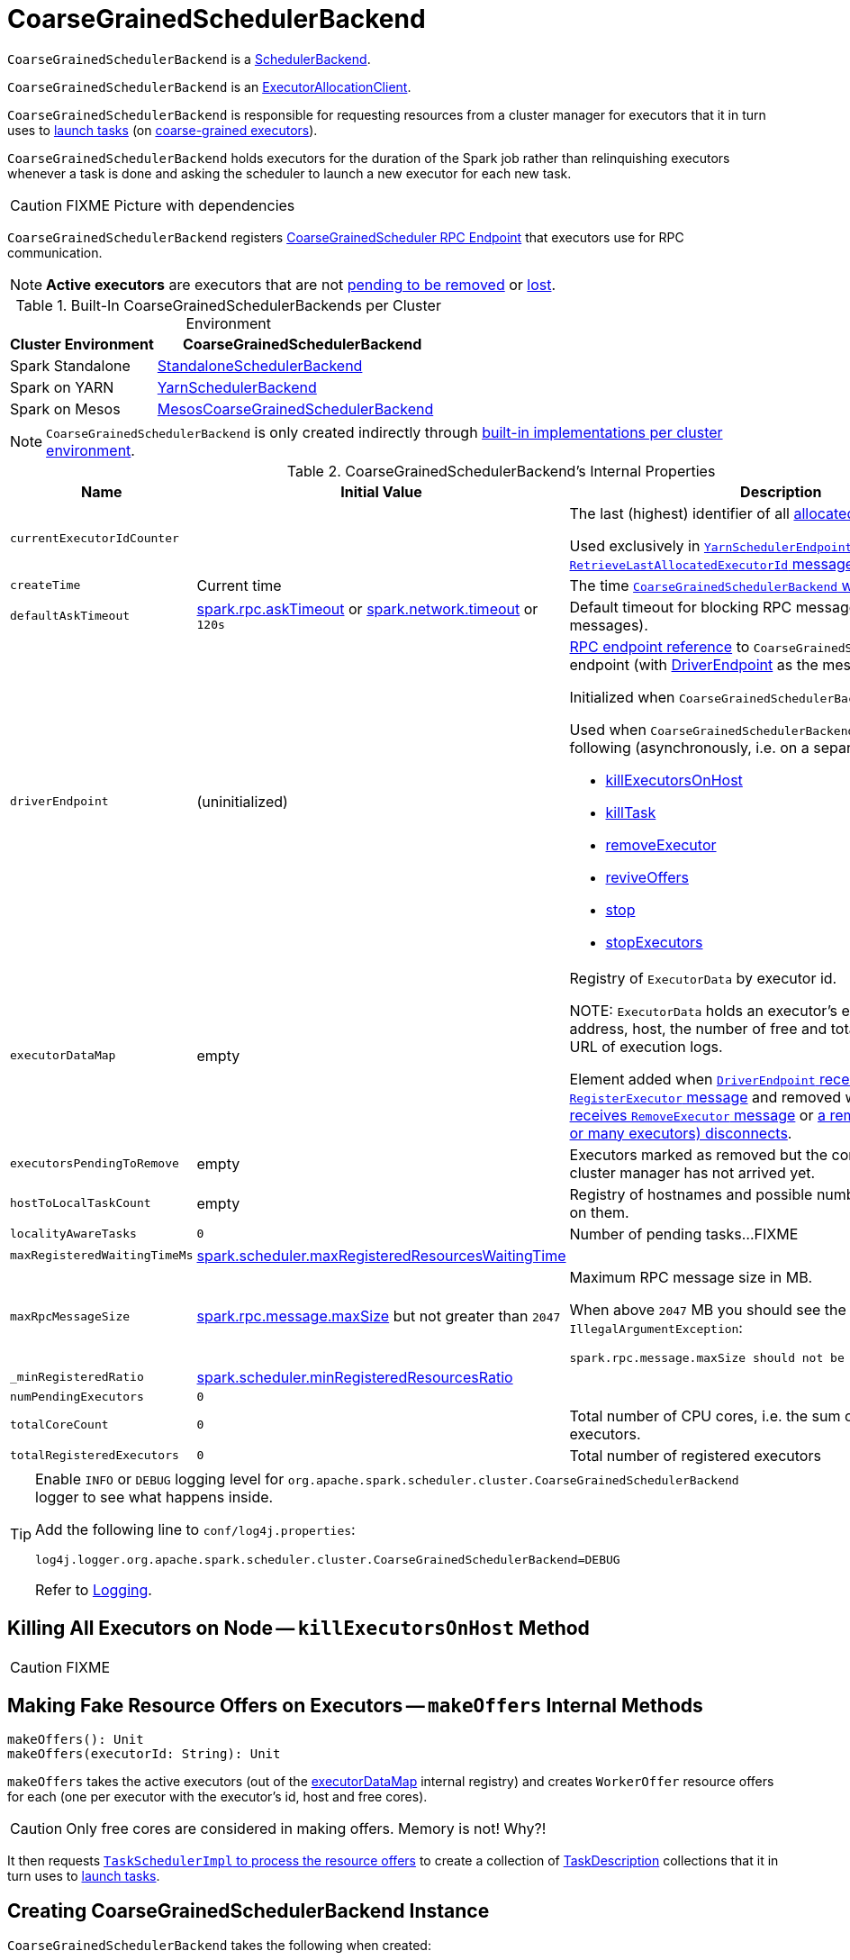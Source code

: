 = [[CoarseGrainedSchedulerBackend]] CoarseGrainedSchedulerBackend

`CoarseGrainedSchedulerBackend` is a xref:scheduler:SchedulerBackend.adoc[SchedulerBackend].

`CoarseGrainedSchedulerBackend` is an link:spark-service-ExecutorAllocationClient.adoc[ExecutorAllocationClient].

`CoarseGrainedSchedulerBackend` is responsible for requesting resources from a cluster manager for executors that it in turn uses to xref:scheduler:CoarseGrainedSchedulerBackend-DriverEndpoint.adoc#launchTasks[launch tasks] (on link:spark-CoarseGrainedExecutorBackend.adoc[coarse-grained executors]).

`CoarseGrainedSchedulerBackend` holds executors for the duration of the Spark job rather than relinquishing executors whenever a task is done and asking the scheduler to launch a new executor for each new task.

CAUTION: FIXME Picture with dependencies

`CoarseGrainedSchedulerBackend` registers <<CoarseGrainedScheduler, CoarseGrainedScheduler RPC Endpoint>> that executors use for RPC communication.

NOTE: *Active executors* are executors that are not <<executorsPendingToRemove, pending to be removed>> or xref:scheduler:CoarseGrainedSchedulerBackend-DriverEndpoint.adoc#executorsPendingLossReason[lost].

[[builtin-implementations]]
.Built-In CoarseGrainedSchedulerBackends per Cluster Environment
[cols="1,2",options="header",width="100%"]
|===
| Cluster Environment
| CoarseGrainedSchedulerBackend

| Spark Standalone
| link:spark-standalone-StandaloneSchedulerBackend.adoc[StandaloneSchedulerBackend]

| Spark on YARN
| link:yarn/spark-yarn-yarnschedulerbackend.adoc[YarnSchedulerBackend]

| Spark on Mesos
| link:spark-mesos/spark-mesos-MesosCoarseGrainedSchedulerBackend.adoc[MesosCoarseGrainedSchedulerBackend]
|===

NOTE: `CoarseGrainedSchedulerBackend` is only created indirectly through <<builtin-implementations, built-in implementations per cluster environment>>.

[[internal-properties]]
.CoarseGrainedSchedulerBackend's Internal Properties
[cols="1,1,2",options="header",width="100%"]
|===
| Name
| Initial Value
| Description

| [[currentExecutorIdCounter]] `currentExecutorIdCounter`
|
| The last (highest) identifier of all <<RegisterExecutor, allocated executors>>.

Used exclusively in link:yarn/spark-yarn-cluster-YarnSchedulerEndpoint.adoc#RetrieveLastAllocatedExecutorId[`YarnSchedulerEndpoint` to respond to `RetrieveLastAllocatedExecutorId` message].

| [[createTime]] `createTime`
| Current time
| The time <<creating-instance, `CoarseGrainedSchedulerBackend` was created>>.

| [[defaultAskTimeout]] `defaultAskTimeout`
| link:spark-rpc.adoc#spark.rpc.askTimeout[spark.rpc.askTimeout] or link:spark-rpc.adoc#spark.network.timeout[spark.network.timeout] or `120s`
| Default timeout for blocking RPC messages (_aka_ ask messages).

| [[driverEndpoint]] `driverEndpoint`
| (uninitialized)
a| link:spark-RpcEndpointRef.adoc[RPC endpoint reference] to `CoarseGrainedScheduler` RPC endpoint (with xref:scheduler:CoarseGrainedSchedulerBackend-DriverEndpoint.adoc[DriverEndpoint] as the message handler).

Initialized when `CoarseGrainedSchedulerBackend` <<start, starts>>.

Used when `CoarseGrainedSchedulerBackend` executes the following (asynchronously, i.e. on a separate thread):

* <<killExecutorsOnHost, killExecutorsOnHost>>
* <<killTask, killTask>>
* <<removeExecutor, removeExecutor>>
* <<reviveOffers, reviveOffers>>
* <<stop, stop>>
* <<stopExecutors, stopExecutors>>

| [[executorDataMap]] `executorDataMap`
| empty
| Registry of `ExecutorData` by executor id.

NOTE: `ExecutorData` holds an executor's endpoint reference, address, host, the number of free and total CPU cores, the URL of execution logs.

Element added when xref:scheduler:CoarseGrainedSchedulerBackend-DriverEndpoint.adoc#RegisterExecutor[`DriverEndpoint` receives `RegisterExecutor` message] and removed when xref:scheduler:CoarseGrainedSchedulerBackend-DriverEndpoint.adoc#RemoveExecutor[`DriverEndpoint` receives `RemoveExecutor` message] or xref:scheduler:CoarseGrainedSchedulerBackend-DriverEndpoint.adoc#onDisconnected[a remote host (with one or many executors) disconnects].

| [[executorsPendingToRemove]] `executorsPendingToRemove`
| empty
| Executors marked as removed but the confirmation from a cluster manager has not arrived yet.

| [[hostToLocalTaskCount]] `hostToLocalTaskCount`
| empty
| Registry of hostnames and possible number of task running on them.

| [[localityAwareTasks]] `localityAwareTasks`
| `0`
| Number of pending tasks...FIXME

| [[maxRegisteredWaitingTimeMs]] `maxRegisteredWaitingTimeMs`
| <<spark.scheduler.maxRegisteredResourcesWaitingTime, spark.scheduler.maxRegisteredResourcesWaitingTime>>
|

| [[maxRpcMessageSize]] `maxRpcMessageSize`
| <<spark.rpc.message.maxSize, spark.rpc.message.maxSize>> but not greater than `2047`
a| Maximum RPC message size in MB.

When above `2047` MB you should see the following `IllegalArgumentException`:

```
spark.rpc.message.maxSize should not be greater than 2047 MB
```

| [[_minRegisteredRatio]] `_minRegisteredRatio`
| <<spark.scheduler.minRegisteredResourcesRatio, spark.scheduler.minRegisteredResourcesRatio>>
|

| [[numPendingExecutors]] `numPendingExecutors`
| `0`
|

| [[totalCoreCount]] `totalCoreCount`
| `0`
| Total number of CPU cores, i.e. the sum of all the cores on all executors.

| [[totalRegisteredExecutors]] `totalRegisteredExecutors`
| `0`
| Total number of registered executors
|===

[TIP]
====
Enable `INFO` or `DEBUG` logging level for `org.apache.spark.scheduler.cluster.CoarseGrainedSchedulerBackend` logger to see what happens inside.

Add the following line to `conf/log4j.properties`:

```
log4j.logger.org.apache.spark.scheduler.cluster.CoarseGrainedSchedulerBackend=DEBUG
```

Refer to link:spark-logging.adoc[Logging].
====

== [[killExecutorsOnHost]] Killing All Executors on Node -- `killExecutorsOnHost` Method

CAUTION: FIXME

== [[makeOffers]] Making Fake Resource Offers on Executors -- `makeOffers` Internal Methods

[source, scala]
----
makeOffers(): Unit
makeOffers(executorId: String): Unit
----

`makeOffers` takes the active executors (out of the <<executorDataMap, executorDataMap>> internal registry) and creates `WorkerOffer` resource offers for each (one per executor with the executor's id, host and free cores).

CAUTION: Only free cores are considered in making offers. Memory is not! Why?!

It then requests xref:scheduler:TaskSchedulerImpl.adoc#resourceOffers[`TaskSchedulerImpl` to process the resource offers] to create a collection of link:spark-scheduler-TaskDescription.adoc[TaskDescription] collections that it in turn uses to xref:scheduler:CoarseGrainedSchedulerBackend-DriverEndpoint.adoc#launchTasks[launch tasks].

== [[creating-instance]] Creating CoarseGrainedSchedulerBackend Instance

`CoarseGrainedSchedulerBackend` takes the following when created:

. [[scheduler]] xref:scheduler:TaskSchedulerImpl.adoc[TaskSchedulerImpl]
. [[rpcEnv]] link:spark-rpc.adoc[RpcEnv]

`CoarseGrainedSchedulerBackend` initializes the <<internal-registries, internal registries and counters>>.

== [[getExecutorIds]] Getting Executor Ids -- `getExecutorIds` Method

When called, `getExecutorIds` simply returns executor ids from the internal <<executorDataMap, executorDataMap>> registry.

NOTE: It is called when link:spark-SparkContext.adoc#getExecutorIds[SparkContext calculates executor ids].

== [[contract]] CoarseGrainedSchedulerBackend Contract

[source, scala]
----
class CoarseGrainedSchedulerBackend {
  def minRegisteredRatio: Double
  def createDriverEndpoint(properties: Seq[(String, String)]): DriverEndpoint
  def reset(): Unit
  def sufficientResourcesRegistered(): Boolean
  def doRequestTotalExecutors(requestedTotal: Int): Future[Boolean]
  def doKillExecutors(executorIds: Seq[String]): Future[Boolean]
}
----

NOTE: `CoarseGrainedSchedulerBackend` is a `private[spark]` contract.

.FIXME Contract
[cols="1,2",options="header",width="100%"]
|===
| Method
| Description

| [[minRegisteredRatio]] `minRegisteredRatio`
| Ratio between `0` and `1` (inclusive).

Controlled by <<spark.scheduler.minRegisteredResourcesRatio, spark.scheduler.minRegisteredResourcesRatio>>.

| <<reset, reset>>
| FIXME

| [[doRequestTotalExecutors]] `doRequestTotalExecutors`
| FIXME

| [[doKillExecutors]] `doKillExecutors`
| FIXME

| [[sufficientResourcesRegistered]] `sufficientResourcesRegistered`
| Always positive, i.e. `true`, that means that sufficient resources are available.

Used when `CoarseGrainedSchedulerBackend` <<isReady, checks if sufficient compute resources are available>>.
|===

* It can <<reset, reset a current internal state to the initial state>>.

== [[numExistingExecutors]] `numExistingExecutors` Method

CAUTION: FIXME

== [[killExecutors]] `killExecutors` Methods

CAUTION: FIXME

== [[getDriverLogUrls]] `getDriverLogUrls` Method

CAUTION: FIXME

== [[applicationAttemptId]] `applicationAttemptId` Method

CAUTION: FIXME

== [[requestExecutors]] Requesting Additional Executors -- `requestExecutors` Method

[source, scala]
----
requestExecutors(numAdditionalExecutors: Int): Boolean
----

`requestExecutors` is a "decorator" method that ultimately calls a cluster-specific <<doRequestTotalExecutors, doRequestTotalExecutors>> method and returns whether the request was acknowledged or not (it is assumed `false` by default).

NOTE: `requestExecutors` method is part of link:spark-service-ExecutorAllocationClient.adoc[ExecutorAllocationClient Contract] that link:spark-SparkContext.adoc#requestExecutors[SparkContext uses for requesting additional executors] (as a part of a developer API for dynamic allocation of executors).

When called, you should see the following INFO message followed by DEBUG message in the logs:

```
INFO Requesting [numAdditionalExecutors] additional executor(s) from the cluster manager
DEBUG Number of pending executors is now [numPendingExecutors]
```

<<numPendingExecutors, numPendingExecutors>> is increased by the input `numAdditionalExecutors`.

`requestExecutors` <<doRequestTotalExecutors, requests executors from a cluster manager>> (that reflects the current computation needs). The "new executor total" is a sum of the internal <<numExistingExecutors, numExistingExecutors>> and <<numPendingExecutors, numPendingExecutors>> decreased by the <<executorsPendingToRemove, number of executors pending to be removed>>.

If `numAdditionalExecutors` is negative, a `IllegalArgumentException` is thrown:

```
Attempted to request a negative number of additional executor(s) [numAdditionalExecutors] from the cluster manager. Please specify a positive number!
```

NOTE: It is a final method that no other scheduler backends could customize further.

NOTE: The method is a synchronized block that makes multiple concurrent requests be handled in a serial fashion, i.e. one by one.

== [[requestTotalExecutors]] Requesting Exact Number of Executors -- `requestTotalExecutors` Method

[source, scala]
----
requestTotalExecutors(
  numExecutors: Int,
  localityAwareTasks: Int,
  hostToLocalTaskCount: Map[String, Int]): Boolean
----

`requestTotalExecutors` is a "decorator" method that ultimately calls a cluster-specific <<doRequestTotalExecutors, doRequestTotalExecutors>> method and returns whether the request was acknowledged or not (it is assumed `false` by default).

NOTE: `requestTotalExecutors` is part of link:spark-service-ExecutorAllocationClient.adoc[ExecutorAllocationClient Contract] that link:spark-SparkContext.adoc#requestTotalExecutors[SparkContext uses for requesting the exact number of executors].

It sets the internal <<localityAwareTasks, localityAwareTasks>> and <<hostToLocalTaskCount, hostToLocalTaskCount>> registries. It then calculates the exact number of executors which is the input `numExecutors` and the <<executorsPendingToRemove, executors pending removal>> decreased by the number of <<numExistingExecutors, already-assigned executors>>.

If `numExecutors` is negative, a `IllegalArgumentException` is thrown:

```
Attempted to request a negative number of executor(s) [numExecutors] from the cluster manager. Please specify a positive number!
```

NOTE: It is a final method that no other scheduler backends could customize further.

NOTE: The method is a synchronized block that makes multiple concurrent requests be handled in a serial fashion, i.e. one by one.

== [[defaultParallelism]] Finding Default Level of Parallelism -- `defaultParallelism` Method

[source, scala]
----
defaultParallelism(): Int
----

NOTE: `defaultParallelism` is part of the xref:scheduler:SchedulerBackend.adoc#contract[SchedulerBackend Contract].

`defaultParallelism` is <<spark-configuration-properties.adoc#spark.default.parallelism, spark.default.parallelism>> configuration if defined.

Otherwise, `defaultParallelism` is the maximum of <<totalCoreCount, totalCoreCount>> or `2`.

== [[killTask]] Killing Task -- `killTask` Method

[source, scala]
----
killTask(taskId: Long, executorId: String, interruptThread: Boolean): Unit
----

NOTE: `killTask` is part of the xref:scheduler:SchedulerBackend.adoc#killTask[SchedulerBackend contract].

`killTask` simply sends a xref:scheduler:CoarseGrainedSchedulerBackend-DriverEndpoint.adoc#KillTask[KillTask] message to <<driverEndpoint, driverEndpoint>>.

CAUTION: FIXME Image

== [[stopExecutors]] Stopping All Executors -- `stopExecutors` Method

`stopExecutors` sends a blocking <<StopExecutors, StopExecutors>> message to <<driverEndpoint, driverEndpoint>> (if already initialized).

NOTE: It is called exclusively while `CoarseGrainedSchedulerBackend` is <<stop, being stopped>>.

You should see the following INFO message in the logs:

```
INFO CoarseGrainedSchedulerBackend: Shutting down all executors
```

== [[reset]] Reset State -- `reset` Method

`reset` resets the internal state:

1. Sets <<numPendingExecutors, numPendingExecutors>> to 0
2. Clears `executorsPendingToRemove`
3. Sends a blocking <<RemoveExecutor, RemoveExecutor>> message to <<driverEndpoint, driverEndpoint>> for every executor (in the internal `executorDataMap`) to inform it about `SlaveLost` with the message:
+
```
Stale executor after cluster manager re-registered.
```

`reset` is a method that is defined in `CoarseGrainedSchedulerBackend`, but used and overriden exclusively by link:yarn/spark-yarn-yarnschedulerbackend.adoc[YarnSchedulerBackend].

== [[removeExecutor]] Remove Executor -- `removeExecutor` Method

[source, scala]
----
removeExecutor(executorId: String, reason: ExecutorLossReason)
----

`removeExecutor` sends a blocking <<RemoveExecutor, RemoveExecutor>> message to <<driverEndpoint, driverEndpoint>>.

NOTE: It is called by subclasses link:spark-standalone.adoc#SparkDeploySchedulerBackend[SparkDeploySchedulerBackend], link:spark-mesos/spark-mesos.adoc#CoarseMesosSchedulerBackend[CoarseMesosSchedulerBackend], and link:yarn/spark-yarn-yarnschedulerbackend.adoc[YarnSchedulerBackend].

== [[CoarseGrainedScheduler]] CoarseGrainedScheduler RPC Endpoint -- `driverEndpoint`

When <<start, CoarseGrainedSchedulerBackend starts>>, it registers *CoarseGrainedScheduler* RPC endpoint to be the driver's communication endpoint.

`driverEndpoint` is a xref:scheduler:CoarseGrainedSchedulerBackend-DriverEndpoint.adoc[DriverEndpoint].

NOTE: `CoarseGrainedSchedulerBackend` is created while link:spark-SparkContext.adoc#createTaskScheduler[SparkContext is being created] that in turn lives inside a link:spark-driver.adoc[Spark driver]. That explains the name `driverEndpoint` (at least partially).

It is called *standalone scheduler's driver endpoint* internally.

It tracks:

It uses `driver-revive-thread` daemon single-thread thread pool for ...FIXME

CAUTION: FIXME A potential issue with `driverEndpoint.asInstanceOf[NettyRpcEndpointRef].toURI` - doubles `spark://` prefix.

== [[start]] Starting CoarseGrainedSchedulerBackend (and Registering CoarseGrainedScheduler RPC Endpoint) -- `start` Method

[source, scala]
----
start(): Unit
----

NOTE: `start` is part of the xref:scheduler:SchedulerBackend.adoc#contract[SchedulerBackend contract].

`start` takes all ``spark.``-prefixed properties and registers the <<driverEndpoint, `CoarseGrainedScheduler` RPC endpoint>> (backed by xref:scheduler:CoarseGrainedSchedulerBackend-DriverEndpoint.adoc[DriverEndpoint ThreadSafeRpcEndpoint]).

.CoarseGrainedScheduler Endpoint
image::CoarseGrainedScheduler-rpc-endpoint.png[align="center"]

NOTE: `start` uses <<scheduler, TaskSchedulerImpl>> to access the current link:spark-SparkContext.adoc[SparkContext] and in turn link:spark-SparkConf.adoc[SparkConf].

NOTE: `start` uses <<rpcEnv, RpcEnv>> that was given when <<creating-instance, `CoarseGrainedSchedulerBackend` was created>>.

== [[isReady]] Checking If Sufficient Compute Resources Available Or Waiting Time Passed -- `isReady` Method

[source, scala]
----
isReady(): Boolean
----

NOTE: `isReady` is part of the xref:scheduler:SchedulerBackend.adoc#contract[SchedulerBackend contract].

`isReady` allows to delay task launching until <<sufficientResourcesRegistered, sufficient resources are available>> or <<spark.scheduler.maxRegisteredResourcesWaitingTime, spark.scheduler.maxRegisteredResourcesWaitingTime>> passes.

Internally, `isReady` <<sufficientResourcesRegistered, checks whether there are sufficient resources available>>.

NOTE: <<sufficientResourcesRegistered, sufficientResourcesRegistered>> by default responds that sufficient resources are available.

If the <<sufficientResourcesRegistered, resources are available>>, you should see the following INFO message in the logs and `isReady` is positive.

[options="wrap"]
----
INFO SchedulerBackend is ready for scheduling beginning after reached minRegisteredResourcesRatio: [minRegisteredRatio]
----

NOTE: <<minRegisteredRatio, minRegisteredRatio>> is in the range 0 to 1 (uses <<settings, spark.scheduler.minRegisteredResourcesRatio>>) to denote the minimum ratio of registered resources to total expected resources before submitting tasks.

If there are no sufficient resources available yet (the above requirement does not hold), `isReady` checks whether the time since <<createTime, startup>> passed <<spark.scheduler.maxRegisteredResourcesWaitingTime, spark.scheduler.maxRegisteredResourcesWaitingTime>> to give a way to launch tasks (even when <<minRegisteredRatio, minRegisteredRatio>> not being reached yet).

You should see the following INFO message in the logs and `isReady` is positive.

[options="wrap"]
----
INFO SchedulerBackend is ready for scheduling beginning after waiting maxRegisteredResourcesWaitingTime: [maxRegisteredWaitingTimeMs](ms)
----

Otherwise, when <<sufficientResourcesRegistered, no sufficient resources are available>> and <<spark.scheduler.maxRegisteredResourcesWaitingTime, spark.scheduler.maxRegisteredResourcesWaitingTime>> has not elapsed, `isReady` is negative.

== [[reviveOffers]] Reviving Resource Offers (by Posting ReviveOffers to CoarseGrainedSchedulerBackend RPC Endpoint) -- `reviveOffers` Method

[source, scala]
----
reviveOffers(): Unit
----

NOTE: `reviveOffers` is part of the xref:scheduler:SchedulerBackend.adoc#reviveOffers[SchedulerBackend contract].

`reviveOffers` simply sends a xref:scheduler:CoarseGrainedSchedulerBackend-DriverEndpoint.adoc#ReviveOffers[ReviveOffers] message to <<driverEndpoint, `CoarseGrainedSchedulerBackend` RPC endpoint>>.

.CoarseGrainedExecutorBackend Revives Offers
image::CoarseGrainedExecutorBackend-reviveOffers.png[align="center"]

== [[stop]] Stopping CoarseGrainedSchedulerBackend (and Stopping Executors) -- `stop` Method

[source, scala]
----
stop(): Unit
----

NOTE: `stop` is part of the xref:scheduler:SchedulerBackend.adoc#contract[SchedulerBackend contract].

`stop` <<stopExecutors, stops all executors>> and <<driverEndpoint, `CoarseGrainedScheduler` RPC endpoint>> (by sending a blocking xref:scheduler:CoarseGrainedSchedulerBackend-DriverEndpoint.adoc#StopDriver[StopDriver] message).

In case of any `Exception`, `stop` reports a `SparkException` with the message:

```
Error stopping standalone scheduler's driver endpoint
```

== [[createDriverEndpointRef]] `createDriverEndpointRef` Method

[source, scala]
----
createDriverEndpointRef(properties: ArrayBuffer[(String, String)]): RpcEndpointRef
----

`createDriverEndpointRef` <<createDriverEndpoint, creates `DriverEndpoint`>> and link:spark-rpc.adoc#setupEndpoint[registers it] as *CoarseGrainedScheduler*.

NOTE: `createDriverEndpointRef` is used when `CoarseGrainedSchedulerBackend` <<start, starts>>.

== [[createDriverEndpoint]] Creating DriverEndpoint -- `createDriverEndpoint` Method

[source, scala]
----
createDriverEndpoint(properties: Seq[(String, String)]): DriverEndpoint
----

`createDriverEndpoint` simply creates a xref:scheduler:CoarseGrainedSchedulerBackend-DriverEndpoint.adoc#creating-instance[DriverEndpoint].

NOTE: xref:scheduler:CoarseGrainedSchedulerBackend-DriverEndpoint.adoc[DriverEndpoint] is the <<driverEndpoint, RPC endpoint of `CoarseGrainedSchedulerBackend`>>.

NOTE: The purpose of `createDriverEndpoint` is to allow YARN to use the custom `YarnDriverEndpoint`.

NOTE: `createDriverEndpoint` is used when `CoarseGrainedSchedulerBackend` <<createDriverEndpointRef, createDriverEndpointRef>>.
